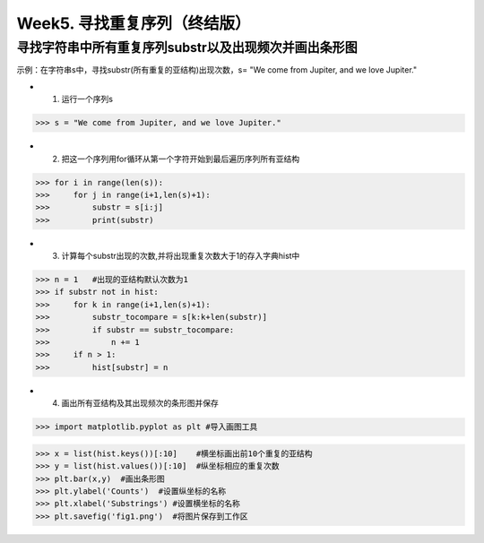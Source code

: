 Week5. 寻找重复序列（终结版）
===========

寻找字符串中所有重复序列substr以及出现频次并画出条形图
------------

示例：在字符串s中，寻找substr(所有重复的亚结构)出现次数，s= "We come from Jupiter, and we love Jupiter."

* 1. 运行一个序列s

>>> s = "We come from Jupiter, and we love Jupiter."

* 2. 把这一个序列用for循环从第一个字符开始到最后遍历序列所有亚结构

>>> for i in range(len(s)):
>>>     for j in range(i+1,len(s)+1):
>>>         substr = s[i:j]
>>>         print(substr)
        
* 3. 计算每个substr出现的次数,并将出现重复次数大于1的存入字典hist中

>>> n = 1   #出现的亚结构默认次数为1
>>> if substr not in hist:
>>>     for k in range(i+1,len(s)+1):
>>>         substr_tocompare = s[k:k+len(substr)]
>>>         if substr == substr_tocompare:
>>>             n += 1
>>>     if n > 1:
>>>         hist[substr] = n


* 4. 画出所有亚结构及其出现频次的条形图并保存
>>> import matplotlib.pyplot as plt #导入画图工具

>>> x = list(hist.keys())[:10]    #横坐标画出前10个重复的亚结构
>>> y = list(hist.values())[:10]  #纵坐标相应的重复次数
>>> plt.bar(x,y)  #画出条形图
>>> plt.ylabel('Counts')  #设置纵坐标的名称
>>> plt.xlabel('Substrings') #设置横坐标的名称
>>> plt.savefig('fig1.png')  #将图片保存到工作区
